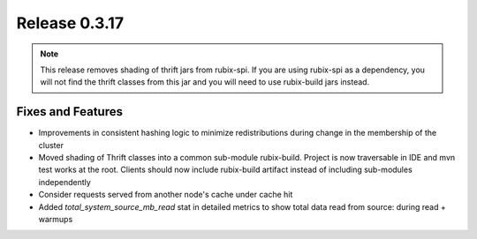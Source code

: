 ==============
Release 0.3.17
==============

.. Note:: This release removes shading of thrift jars from rubix-spi. If you are using rubix-spi as a dependency, you will not find the thrift classes from this jar and you will need to use rubix-build jars instead.

Fixes and Features
------------------
* Improvements in consistent hashing logic to minimize redistributions during change in the membership of the cluster
* Moved shading of Thrift classes into a common sub-module rubix-build. Project is now traversable in IDE and mvn test works at the root. Clients should now include rubix-build artifact instead of including sub-modules independently
* Consider requests served from another node's cache under cache hit
* Added `total_system_source_mb_read` stat in detailed metrics to show total data read from source: during read + warmups

